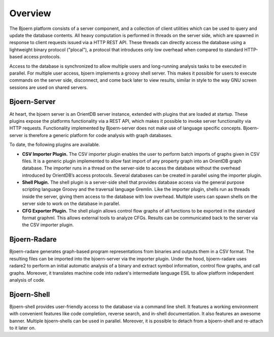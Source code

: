 Overview
========

The Bjoern platform consists of a server component, and a collection
of client utilities which can be used to query and update the database
contents. All heavy computation is performed in threads on the server
side, which are spawned in response to client requests issued via a
HTTP REST API. These threads can directly access the database using a
lightweight binary protocol ("plocal"), a protocol that introduces
only low overhead when compared to standard HTTP-based access
protocols.

Access to the database is synchronized to allow multiple
users and long-running analysis tasks to be executed in parallel. For
multiple user access, bjoern implements a groovy shell server. This
makes it possible for users to execute commands on the server side,
disconnect, and come back later to view results, similar in style to
the way GNU screen sessions are used on shared servers.

Bjoern-Server
-------------

At heart, the bjoern server is an OrientDB server instance, extended
with plugins that are loaded at startup. These plugins expose the
platforms functionality via a REST API, which makes it possible to
invoke server functionality via HTTP requests. Functionality
implemented by Bjoern-server does not make use of language specific
concepts. Bjoern-server is therefore a generic platform for code
analysis with graph databases.

To date, the following plugins are available.

- **CSV Importer Plugin.** The CSV importer plugin enables the user to
  perform batch imports of graphs given in CSV files. It is a generic
  plugin implemented to allow fast import of any property graph into
  an OrientDB graph database. The importer runs in a thread on the
  server-side to access the database without the overhead introduced
  by OrientDB’s access protocols. Several databases can be created in
  parallel using the importer plugin.

- **Shell Plugin.** The shell plugin is a server-side shell that
  provides database access via the general purpose scripting language
  Groovy and the traversal language Gremlin. Like the importer plugin,
  shells run as threads inside the server, giving them access to the
  database with low overhead. Multiple users can spawn shells on the
  server side to work on the database in parallel.

- **CFG Exporter Plugin.** The shell plugin allows control flow graphs
  of all functions to be exported in the standard format graphml. This
  allows external tools to analyze CFGs. Results can be communicated
  back to the server via the CSV importer plugin.

Bjoern-Radare
-------------

Bjoern-radare generates graph-based program representations from
binaries and outputs them in a CSV format. The resulting files can be
imported into the bjoern-server via the importer plugin. Under the
hood, bjoern-radare uses radare2 to perform an initial automatic
analysis of a binary and extract symbol information, control flow
graphs, and call graphs. Moreover, it translates machine code into
radare's intermediate language ESIL to allow platform independent
analysis of code.

Bjoern-Shell
------------

Bjoern-shell provides user-friendly access to the database via a
command line shell. It features a working environment with convenient
features like code completion, reverse search, and in-shell
documentation. It also features an awesome banner. Multiple
bjoern-shells can be used in parallel. Moreover, it is possible to
detach from a bjoern-shell and re-attach to it later on.
